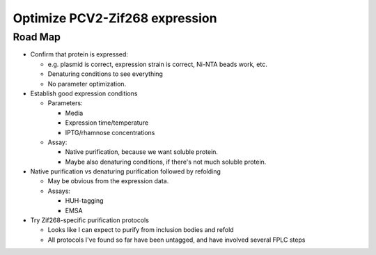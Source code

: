 *******************************
Optimize PCV2-Zif268 expression
*******************************

Road Map
========
- Confirm that protein is expressed:

  - e.g. plasmid is correct, expression strain is correct, Ni-NTA beads work, 
    etc.
  - Denaturing conditions to see everything
  - No parameter optimization.

- Establish good expression conditions

  - Parameters:

    - Media
    - Expression time/temperature
    - IPTG/rhamnose concentrations

  - Assay:

    - Native purification, because we want soluble protein.
    - Maybe also denaturing conditions, if there's not much soluble protein.

- Native purification vs denaturing purification followed by refolding

  - May be obvious from the expression data.

  - Assays:

    - HUH-tagging
    - EMSA

- Try Zif268-specific purification protocols
  
  - Looks like I can expect to purify from inclusion bodies and refold
  - All protocols I've found so far have been untagged, and have involved 
    several FPLC steps
